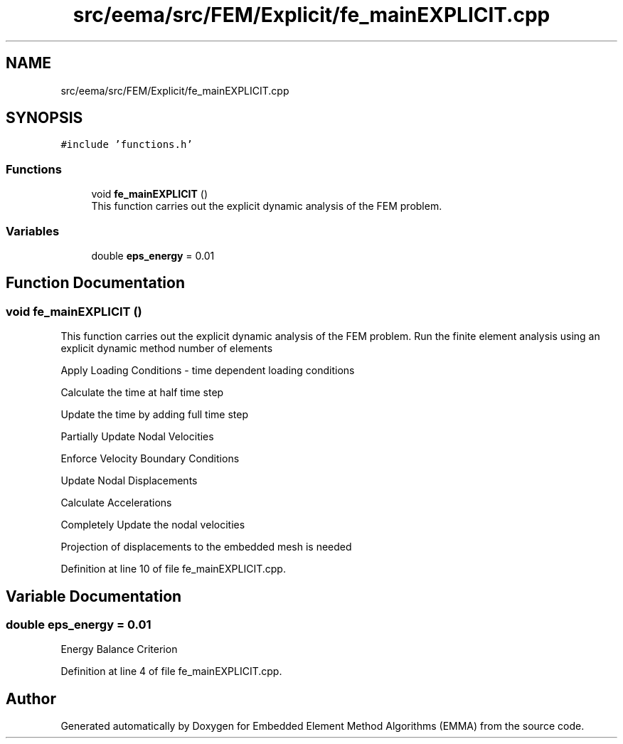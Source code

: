 .TH "src/eema/src/FEM/Explicit/fe_mainEXPLICIT.cpp" 3 "Wed May 10 2017" "Embedded Element Method Algorithms (EMMA)" \" -*- nroff -*-
.ad l
.nh
.SH NAME
src/eema/src/FEM/Explicit/fe_mainEXPLICIT.cpp
.SH SYNOPSIS
.br
.PP
\fC#include 'functions\&.h'\fP
.br

.SS "Functions"

.in +1c
.ti -1c
.RI "void \fBfe_mainEXPLICIT\fP ()"
.br
.RI "This function carries out the explicit dynamic analysis of the FEM problem\&. "
.in -1c
.SS "Variables"

.in +1c
.ti -1c
.RI "double \fBeps_energy\fP = 0\&.01"
.br
.in -1c
.SH "Function Documentation"
.PP 
.SS "void fe_mainEXPLICIT ()"

.PP
This function carries out the explicit dynamic analysis of the FEM problem\&. Run the finite element analysis using an explicit dynamic method number of elements
.PP
Apply Loading Conditions - time dependent loading conditions
.PP
Calculate the time at half time step
.PP
Update the time by adding full time step
.PP
Partially Update Nodal Velocities
.PP
Enforce Velocity Boundary Conditions
.PP
Update Nodal Displacements
.PP
Calculate Accelerations
.PP
Completely Update the nodal velocities
.PP
Projection of displacements to the embedded mesh is needed 
.PP
Definition at line 10 of file fe_mainEXPLICIT\&.cpp\&.
.SH "Variable Documentation"
.PP 
.SS "double eps_energy = 0\&.01"
Energy Balance Criterion 
.PP
Definition at line 4 of file fe_mainEXPLICIT\&.cpp\&.
.SH "Author"
.PP 
Generated automatically by Doxygen for Embedded Element Method Algorithms (EMMA) from the source code\&.
